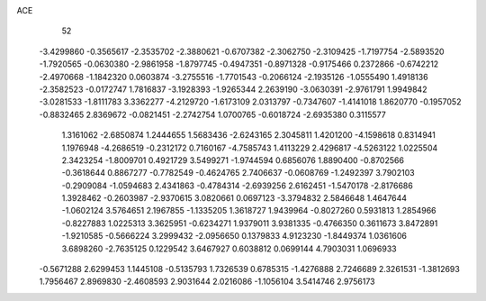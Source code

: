 ACE 
   52
  -3.4299860  -0.3565617  -2.3535702  -2.3880621  -0.6707382  -2.3062750
  -2.3109425  -1.7197754  -2.5893520  -1.7920565  -0.0630380  -2.9861958
  -1.8797745  -0.4947351  -0.8971328  -0.9175466   0.2372866  -0.6742212
  -2.4970668  -1.1842320   0.0603874  -3.2755516  -1.7701543  -0.2066124
  -2.1935126  -1.0555490   1.4918136  -2.3582523  -0.0172747   1.7816837
  -3.1928393  -1.9265344   2.2639190  -3.0630391  -2.9761791   1.9949842
  -3.0281533  -1.8111783   3.3362277  -4.2129720  -1.6173109   2.0313797
  -0.7347607  -1.4141018   1.8620770  -0.1957052  -0.8832465   2.8369672
  -0.0821451  -2.2742754   1.0700765  -0.6018724  -2.6935380   0.3115577
   1.3161062  -2.6850874   1.2444655   1.5683436  -2.6243165   2.3045811
   1.4201200  -4.1598618   0.8314941   1.1976948  -4.2686519  -0.2312172
   0.7160167  -4.7585743   1.4113229   2.4296817  -4.5263122   1.0225504
   2.3423254  -1.8009701   0.4921729   3.5499271  -1.9744594   0.6856076
   1.8890400  -0.8702566  -0.3618644   0.8867277  -0.7782549  -0.4624765
   2.7406637  -0.0608769  -1.2492397   3.7902103  -0.2909084  -1.0594683
   2.4341863  -0.4784314  -2.6939256   2.6162451  -1.5470178  -2.8176686
   1.3928462  -0.2603987  -2.9370615   3.0820661   0.0697123  -3.3794832
   2.5846648   1.4647644  -1.0602124   3.5764651   2.1967855  -1.1335205
   1.3618727   1.9439964  -0.8027260   0.5931813   1.2854966  -0.8227883
   1.0225313   3.3625951  -0.6234271   1.9379011   3.9381335  -0.4766350
   0.3611673   3.8472891  -1.9210585  -0.5666224   3.2999432  -2.0956650
   0.1379833   4.9123230  -1.8449374   1.0361606   3.6898260  -2.7635125
   0.1229542   3.6467927   0.6038812   0.0699144   4.7903031   1.0696933
  -0.5671288   2.6299453   1.1445108  -0.5135793   1.7326539   0.6785315
  -1.4276888   2.7246689   2.3261531  -1.3812693   1.7956467   2.8969830
  -2.4608593   2.9031644   2.0216086  -1.1056104   3.5414746   2.9756173
